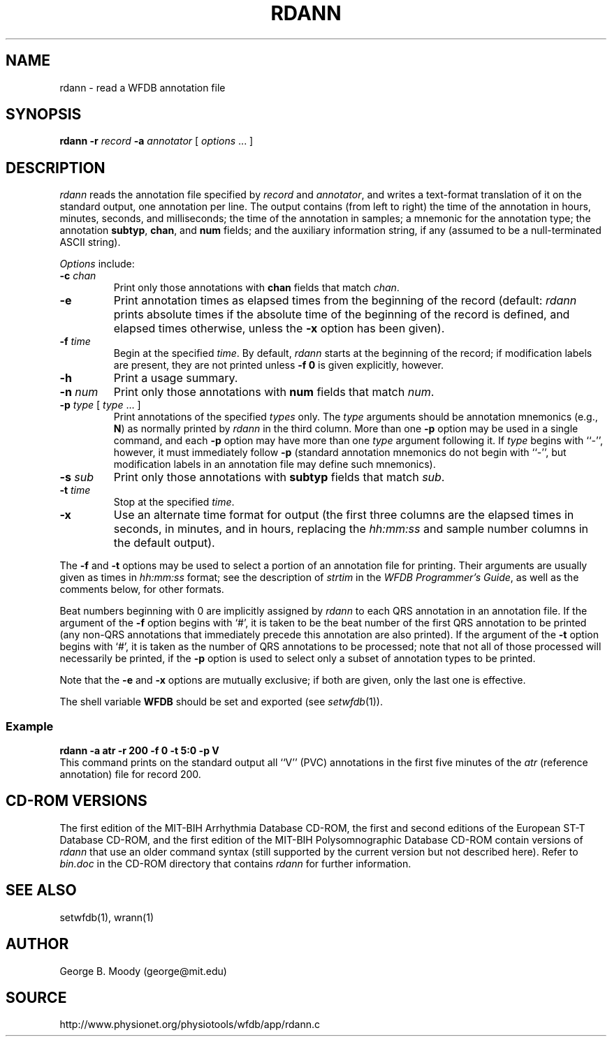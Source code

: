 .TH RDANN 1 "16 October 2001" "WFDB software 10.2" "WFDB applications"
.SH NAME
rdann \- read a WFDB annotation file
.SH SYNOPSIS
\fBrdann -r \fIrecord\fB -a \fIannotator\fR [ \fIoptions\fR ... ]
.SH DESCRIPTION
\fIrdann\fR reads the annotation file specified by \fIrecord\fR and
\fIannotator\fR, and writes a text-format translation of it on the standard
output, one annotation per line.  The output contains (from left to
right) the time of the annotation in hours, minutes, seconds, and
milliseconds; the time of the annotation in samples; a mnemonic for
the annotation type; the annotation \fBsubtyp\fR, \fBchan\fR, and
\fBnum\fR fields; and the auxiliary information string, if any
(assumed to be a null-terminated ASCII string).
.PP
\fIOptions\fR include:
.TP
\fB-c\fI chan\fR
Print only those annotations with \fBchan\fR fields that match \fIchan\fR.
.TP
\fB-e\fR
Print annotation times as elapsed times from the beginning of the record
(default: \fIrdann\fR prints absolute times if the absolute time of the
beginning of the record is defined, and elapsed times otherwise, unless
the \fB-x\fR option has been given).
.TP
\fB-f\fI time\fR
Begin at the specified \fItime\fR.  By default, \fIrdann\fR starts at the
beginning of the record;  if modification labels are present, they are not
printed unless \fB-f 0\fR is given explicitly, however.
.TP
\fB-h\fR
Print a usage summary.
.TP
\fB-n\fI num\fR
Print only those annotations with \fBnum\fR fields that match \fInum\fR.
.TP
\fB-p\fI type\fR [ \fItype\fR ... ]
Print annotations of the specified \fItypes\fR only.  The \fItype\fR arguments
should be annotation mnemonics (e.g., \fBN\fR) as normally printed by
\fIrdann\fR in the third column.  More than one \fB-p\fR option may be used
in a single command, and each \fB-p\fR option may have more than one \fItype\fR
argument following it.  If \fItype\fR begins with ``-'', however, it must
immediately follow \fB-p\fR (standard annotation mnemonics do not begin with
``-'', but modification labels in an annotation file may define such
mnemonics).
.TP
\fB-s\fI sub\fR
Print only those annotations with \fBsubtyp\fR fields that match \fIsub\fR.
.TP
\fB-t\fI time\fR
Stop at the specified \fItime\fR.
.TP
\fB-x\fR
Use an alternate time format for output (the first three columns are the
elapsed times in seconds, in minutes, and in hours, replacing the
\fIhh:mm:ss\fR and sample number columns in the default output).
.PP
The \fB-f\fR and \fB-t\fR options may be used to select a portion
of an annotation file for printing.  Their arguments are usually given as
times in \fIhh:mm:ss\fR format;  see the description of \fIstrtim\fR in the
\fIWFDB Programmer's Guide\fR, as well as the comments below, for other
formats.
.PP
Beat numbers beginning with 0 are implicitly assigned by \fIrdann\fR to each
QRS annotation in an annotation file.  If the argument of the \fB-f\fR option
begins with `#', it is taken to be the beat number of the first QRS annotation
to be printed (any non-QRS annotations that immediately precede this annotation
are also printed).  If the argument of the \fB-t\fR option begins with `#', it
is taken as the number of QRS annotations to be processed;  note that not all
of those processed will necessarily be printed, if the \fB-p\fR option is used
to select only a subset of annotation types to be printed.  
.PP
Note that the \fB-e\fR and \fB-x\fR options are mutually exclusive;  if both
are given, only the last one is effective.
.PP
The shell variable \fBWFDB\fR should be set and exported (see
\fIsetwfdb\fR(1)).
.SS Example
.br
	\fBrdann -a atr -r 200 -f 0 -t 5:0 -p V\fR
.br
This command prints on the standard output all ``V'' (PVC) annotations in
the first five minutes of the \fIatr\fR (reference annotation) file for
record 200.
.SH CD-ROM VERSIONS
The first edition of the MIT-BIH Arrhythmia Database CD-ROM, the first and
second editions of the European ST-T Database CD-ROM, and the first edition of
the MIT-BIH Polysomnographic Database CD-ROM contain versions of \fIrdann\fR
that use an older command syntax (still supported by the current version but
not described here).  Refer to \fIbin.doc\fR in the CD-ROM directory that
contains \fIrdann\fR for further information.
.SH SEE ALSO
setwfdb(1), wrann(1)
.SH AUTHOR
George B. Moody (george@mit.edu)
.SH SOURCE
http://www.physionet.org/physiotools/wfdb/app/rdann.c
